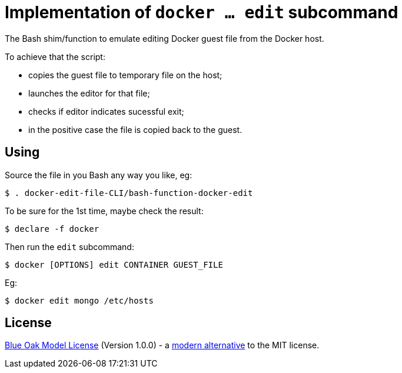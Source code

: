 # Implementation of `docker ... edit` subcommand

The Bash shim/function to emulate editing Docker guest file from the Docker host.

To achieve that the script:

- copies the guest file to temporary file on the host;
- launches the editor for that file;
- checks if editor indicates sucessful exit;
- in the positive case the file is copied back to the guest.


## Using

Source the file in you Bash any way you like, eg:
```
$ . docker-edit-file-CLI/bash-function-docker-edit
```

To be sure for the 1st time, maybe check the result:
```
$ declare -f docker
```

Then run the `edit` subcommand:
```
$ docker [OPTIONS] edit CONTAINER GUEST_FILE
```

Eg:
```
$ docker edit mongo /etc/hosts
```

## License

<<LICENSE#,Blue Oak Model License>> (Version 1.0.0) -
a https://writing.kemitchell.com/2019/03/09/Deprecation-Notice.html[modern alternative] to the MIT license.
